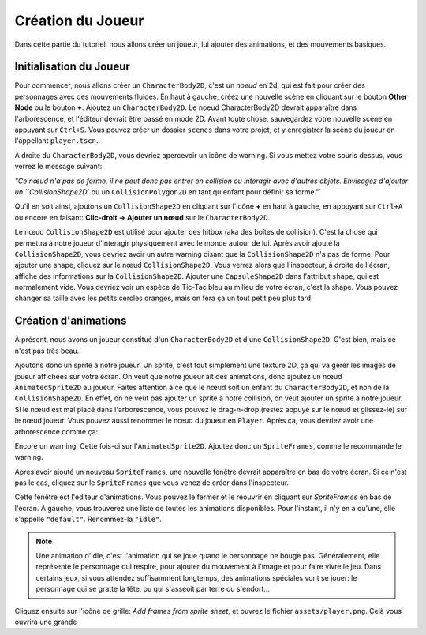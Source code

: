 Création du Joueur
========

Dans cette partie du tutoriel, nous allons créer un joueur, lui ajouter des animations, et des mouvements basiques.

Initialisation du Joueur
-----

Pour commencer, nous allons créer un ``CharacterBody2D``, c'est un `noeud` en 2d, qui est fait pour créer des personnages avec des mouvements fluides.
En haut à gauche, créez une nouvelle scène en cliquant sur le bouton **Other Node** ou le bouton **+**. Ajoutez un ``CharacterBody2D``.
Le noeud CharacterBody2D devrait apparaître dans l'arborescence, et l'éditeur devrait être passé en mode 2D.
Avant toute chose, sauvegardez votre nouvelle scène en appuyant sur ``Ctrl+S``. Vous pouvez créer un dossier ``scenes`` dans votre projet, et y enregistrer la scène du joueur en l'appellant ``player.tscn``.

À droite du ``CharacterBody2D``, vous devriez apercevoir un icône de warning. Si vous mettez votre souris dessus, vous verrez le message suivant:

.. image:: img/characterbody2dwarning.png

`"Ce nœud n'a pas de forme, il ne peut donc pas entrer en collision ou interagir avec d'autres objets.
Envisagez d'ajouter un ``CollisionShape2D`` ou un ``CollisionPolygon2D`` en tant qu'enfant pour définir sa forme."`

Qu'il en soit ainsi, ajoutons un ``CollisionShape2D`` en cliquant sur l'icône **+** en haut à gauche, en appuyant sur ``Ctrl+A`` ou encore en faisant: **Clic-droit -> Ajouter un nœud** sur le ``CharacterBody2D``.

Le nœud ``CollisionShape2D`` est utilisé pour ajouter des hitbox (aka des boîtes de collision). C'est la chose qui permettra à notre joueur d'interagir physiquement avec le monde autour de lui.
Après avoir ajouté la ``CollisionShape2D``, vous devriez avoir un autre warning disant que la ``CollisionShape2D`` n'a pas de forme.
Pour ajouter une shape, cliquez sur le nœud ``CollisionShape2D``. Vous verrez alors que l'inspecteur, à droite de l'écran, affiche des informations sur la ``CollisionShape2D``.
Ajouter une ``CapsuleShape2D`` dans l'attribut ``shape``, qui est normalement vide. Vous devriez voir un espèce de Tic-Tac bleu au milieu de votre écran, c'est la shape.
Vous pouvez changer sa taille avec les petits cercles oranges, mais on fera ça un tout petit peu plus tard.


Création d'animations
--------

À présent, nous avons un joueur constitué d'un ``CharacterBody2D`` et d'une ``CollisionShape2D``. C'est bien, mais ce n'est pas très beau.

Ajoutons donc un sprite à notre joueur. Un sprite, c'est tout simplement une texture 2D, ça qui va gérer les images de joueur affichées sur votre écran.
On veut que notre joueur ait des animations, donc ajoutez un nœud ``AnimatedSprite2D`` au joueur.
Faites attention à ce que le nœud soit un enfant du ``CharacterBody2D``, et non de la ``CollisionShape2D``. En effet, on ne veut pas ajouter un sprite à notre collision, on veut ajouter un sprite à notre joueur.
Si le nœud est mal placé dans l'arborescence, vous pouvez le drag-n-drop (restez appuyé sur le nœud et glissez-le) sur le nœud joueur.
Vous pouvez aussi renommer le nœud du joueur en ``Player``. Après ça, vous devriez avoir une arborescence comme ça:

.. image:: img/playerscene.png

Encore un warning! Cette fois-ci sur l'``AnimatedSprite2D``. Ajoutez donc un ``SpriteFrames``, comme le recommande le warning.

.. rappel::
   Pour ajouter un nouveau ``SpriteFrames``, cliquez d'abord sur l'``AnimatedSprite2D`` dans l'arborescence.
   Vous aurez alors accès aux propriétés du nœud dans l'inspecteur, qui se trouve à droite de votre fenêtre.

Après avoir ajouté un nouveau ``SpriteFrames``, une nouvelle fenêtre devrait apparaître en bas de votre écran.
Si ce n'est pas le cas, cliquez sur le ``SpriteFrames`` que vous venez de créer dans l'inspecteur.

.. image:: img/spriteframesopened.png

Cette fenêtre est l'éditeur d'animations. Vous pouvez le fermer et le réouvrir en cliquant sur `SpriteFrames` en bas de l'écran.
À gauche, vous trouverez une liste de toutes les animations disponibles. Pour l'instant, il n'y en a qu'une, elle s'appelle ``"default"``.
Renommez-la ``"idle"``.

.. note::
   Une animation d'idle, c'est l'animation qui se joue quand le personnage ne bouge pas.
   Généralement, elle représente le personnage qui respire, pour ajouter du mouvement à l'image et pour faire vivre le jeu.
   Dans certains jeux, si vous attendez suffisamment longtemps, des animations spéciales vont se jouer: le personnage qui se gratte la tête, ou qui s'asseoit par terre ou s'endort...

Cliquez ensuite sur l'icône de grille: `Add frames from sprite sheet`, et ouvrez le fichier ``assets/player.png``.
Celà vous ouvrira une grande